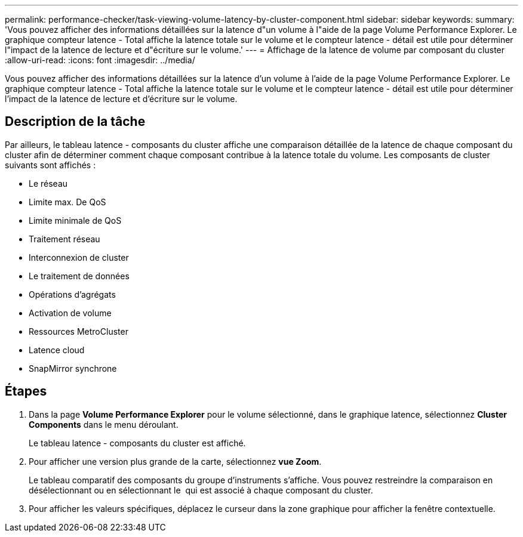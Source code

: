 ---
permalink: performance-checker/task-viewing-volume-latency-by-cluster-component.html 
sidebar: sidebar 
keywords:  
summary: 'Vous pouvez afficher des informations détaillées sur la latence d"un volume à l"aide de la page Volume Performance Explorer. Le graphique compteur latence - Total affiche la latence totale sur le volume et le compteur latence - détail est utile pour déterminer l"impact de la latence de lecture et d"écriture sur le volume.' 
---
= Affichage de la latence de volume par composant du cluster
:allow-uri-read: 
:icons: font
:imagesdir: ../media/


[role="lead"]
Vous pouvez afficher des informations détaillées sur la latence d'un volume à l'aide de la page Volume Performance Explorer. Le graphique compteur latence - Total affiche la latence totale sur le volume et le compteur latence - détail est utile pour déterminer l'impact de la latence de lecture et d'écriture sur le volume.



== Description de la tâche

Par ailleurs, le tableau latence - composants du cluster affiche une comparaison détaillée de la latence de chaque composant du cluster afin de déterminer comment chaque composant contribue à la latence totale du volume. Les composants de cluster suivants sont affichés :

* Le réseau
* Limite max. De QoS
* Limite minimale de QoS
* Traitement réseau
* Interconnexion de cluster
* Le traitement de données
* Opérations d'agrégats
* Activation de volume
* Ressources MetroCluster
* Latence cloud
* SnapMirror synchrone




== Étapes

. Dans la page *Volume Performance Explorer* pour le volume sélectionné, dans le graphique latence, sélectionnez *Cluster Components* dans le menu déroulant.
+
Le tableau latence - composants du cluster est affiché.

. Pour afficher une version plus grande de la carte, sélectionnez *vue Zoom*.
+
Le tableau comparatif des composants du groupe d'instruments s'affiche. Vous pouvez restreindre la comparaison en désélectionnant ou en sélectionnant le image:../media/eye-icon.gif[""] qui est associé à chaque composant du cluster.

. Pour afficher les valeurs spécifiques, déplacez le curseur dans la zone graphique pour afficher la fenêtre contextuelle.

